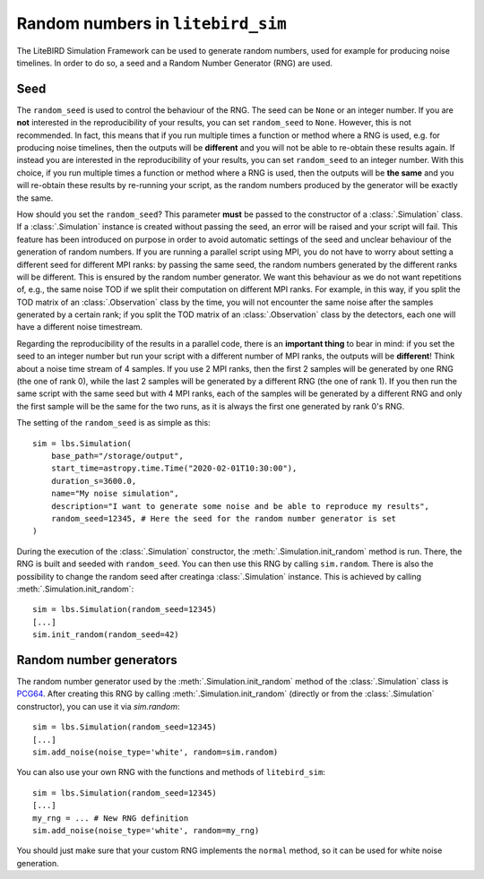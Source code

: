 .. _random-numbers:

Random numbers in ``litebird_sim``
==================================

The LiteBIRD Simulation Framework can be used to generate random numbers,
used for example for producing noise timelines. In order to do so,
a seed and a Random Number Generator (RNG) are used.

Seed
----

The ``random_seed`` is used to control the behaviour of the RNG. The seed
can be ``None`` or an integer number.
If you are **not** interested in the reproducibility of your results, you can
set ``random_seed`` to ``None``. However, this is not recommended.
In fact, this means that if you run multiple times a function or method where
a RNG is used, e.g. for producing noise timelines, then
the outputs will be **different** and you will not be able to re-obtain these
results again.
If instead you are interested in the reproducibility of your results, you can
set ``random_seed`` to an integer number.
With this choice, if you run multiple times a function or method where
a RNG is used, then the outputs will be **the same** and
you will re-obtain these results by re-running your script, as the random
numbers produced by the generator will be exactly the same.

How should you set the ``random_seed``? This parameter **must** be passed to
the constructor of a :class:`.Simulation` class.
If a :class:`.Simulation` instance is created without passing the seed, an
error will be raised and your script will fail. This feature has been
introduced on purpose in order to avoid automatic settings of the seed and
unclear behaviour of the generation of random numbers.
If you are running a parallel script using MPI, you do not have to
worry about setting a different seed for different MPI ranks: by passing
the same seed, the random numbers generated by the different ranks will be
different. This is ensured by the random number generator. We want this
behaviour as we do not want repetitions of, e.g., the same noise TOD if
we split their computation on different MPI ranks. For example, in this
way, if you split the TOD matrix of an :class:`.Observation` class by the
time, you will not encounter the same noise after the samples generated
by a certain rank; if you split the TOD matrix of an :class:`.Observation`
class by the detectors, each one will have a different noise timestream.

Regarding the reproducibility of the results in a parallel code, there is
an **important thing** to bear in mind: if you set the seed to an integer
number but run your script with a different number of MPI ranks, the
outputs will be **different**! Think about a noise time stream of 4 samples.
If you use 2 MPI ranks, then the first 2 samples will be generated by
one RNG (the one of rank 0), while the last 2 samples will be generated
by a different RNG (the one of rank 1). If you then run the same script
with the same seed but with 4 MPI ranks, each of the samples will be
generated by a different RNG and only the first sample will be the same
for the two runs, as it is always the first one generated by rank 0's RNG.

The setting of the ``random_seed`` is as simple as this::

  sim = lbs.Simulation(
      base_path="/storage/output",
      start_time=astropy.time.Time("2020-02-01T10:30:00"),
      duration_s=3600.0,
      name="My noise simulation",
      description="I want to generate some noise and be able to reproduce my results",
      random_seed=12345, # Here the seed for the random number generator is set
  )

During the execution of the :class:`.Simulation` constructor, the
:meth:`.Simulation.init_random` method is run. There, the RNG is
built and seeded with ``random_seed``. You can then use this RNG
by calling ``sim.random``. There is also the possibility to
change the random seed after creatinga :class:`.Simulation` instance.
This is achieved by calling :meth:`.Simulation.init_random`::

  sim = lbs.Simulation(random_seed=12345)
  [...]
  sim.init_random(random_seed=42)

Random number generators
------------------------

The random number generator used by the :meth:`.Simulation.init_random`
method of the :class:`.Simulation` class is
`PCG64 <https://numpy.org/doc/stable/reference/random/bit_generators/pcg64.html>`_.
After creating this RNG by calling :meth:`.Simulation.init_random`
(directly or from the :class:`.Simulation` constructor), you can use it
via `sim.random`::

  sim = lbs.Simulation(random_seed=12345)
  [...]
  sim.add_noise(noise_type='white', random=sim.random)

You can also use your own RNG with the functions and methods of
``litebird_sim``::

  sim = lbs.Simulation(random_seed=12345)
  [...]
  my_rng = ... # New RNG definition
  sim.add_noise(noise_type='white', random=my_rng)

You should just make sure that your custom RNG implements the
``normal`` method, so it can be used for white noise generation.

